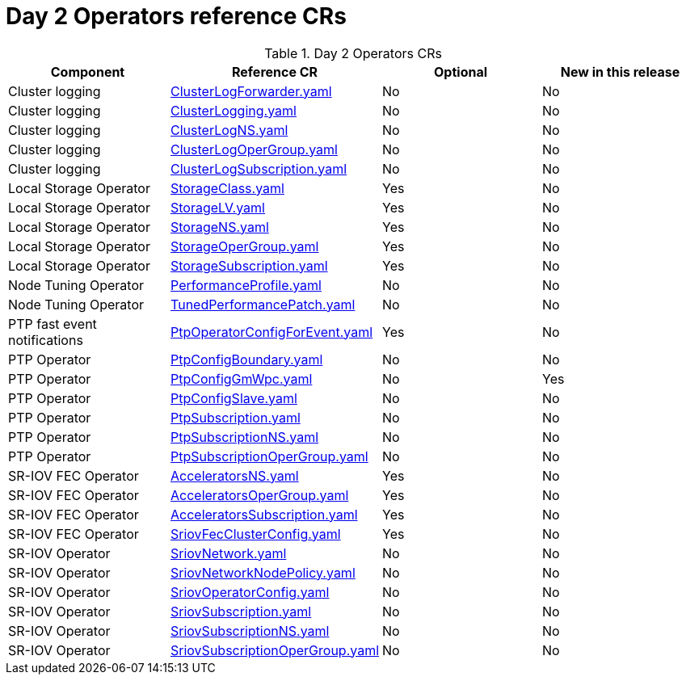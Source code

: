 // Module included in the following assemblies:
//
// * telco_ref_design_specs/ran/telco-ran-ref-du-crs.adoc

:_mod-docs-content-type: REFERENCE
[id="day-2-operators-crs_{context}"]
= Day 2 Operators reference CRs

.Day 2 Operators CRs
[cols="4*", options="header", format=csv]
|====
Component,Reference CR,Optional,New in this release
Cluster logging,xref:../../telco_ref_design_specs/ran/telco-ran-ref-du-crs.adoc#ztp-clusterlogforwarder-yaml[ClusterLogForwarder.yaml],No,No
Cluster logging,xref:../../telco_ref_design_specs/ran/telco-ran-ref-du-crs.adoc#ztp-clusterlogging-yaml[ClusterLogging.yaml],No,No
Cluster logging,xref:../../telco_ref_design_specs/ran/telco-ran-ref-du-crs.adoc#ztp-clusterlogns-yaml[ClusterLogNS.yaml],No,No
Cluster logging,xref:../../telco_ref_design_specs/ran/telco-ran-ref-du-crs.adoc#ztp-clusterlogopergroup-yaml[ClusterLogOperGroup.yaml],No,No
Cluster logging,xref:../../telco_ref_design_specs/ran/telco-ran-ref-du-crs.adoc#ztp-clusterlogsubscription-yaml[ClusterLogSubscription.yaml],No,No
Local Storage Operator,xref:../../telco_ref_design_specs/ran/telco-ran-ref-du-crs.adoc#ztp-storageclass-yaml[StorageClass.yaml],Yes,No
Local Storage Operator,xref:../../telco_ref_design_specs/ran/telco-ran-ref-du-crs.adoc#ztp-storagelv-yaml[StorageLV.yaml],Yes,No
Local Storage Operator,xref:../../telco_ref_design_specs/ran/telco-ran-ref-du-crs.adoc#ztp-storagens-yaml[StorageNS.yaml],Yes,No
Local Storage Operator,xref:../../telco_ref_design_specs/ran/telco-ran-ref-du-crs.adoc#ztp-storageopergroup-yaml[StorageOperGroup.yaml],Yes,No
Local Storage Operator,xref:../../telco_ref_design_specs/ran/telco-ran-ref-du-crs.adoc#ztp-storagesubscription-yaml[StorageSubscription.yaml],Yes,No
Node Tuning Operator,xref:../../telco_ref_design_specs/ran/telco-ran-ref-du-crs.adoc#ztp-performanceprofile-yaml[PerformanceProfile.yaml],No,No
Node Tuning Operator,xref:../../telco_ref_design_specs/ran/telco-ran-ref-du-crs.adoc#ztp-tunedperformancepatch-yaml[TunedPerformancePatch.yaml],No,No
PTP fast event notifications,xref:../../telco_ref_design_specs/ran/telco-ran-ref-du-crs.adoc#ztp-ptpoperatorconfigforevent-yaml[PtpOperatorConfigForEvent.yaml],Yes,No
PTP Operator,xref:../../telco_ref_design_specs/ran/telco-ran-ref-du-crs.adoc#ztp-ptpconfigboundary-yaml[PtpConfigBoundary.yaml],No,No
PTP Operator,xref:../../telco_ref_design_specs/ran/telco-ran-ref-du-crs.adoc#ztp-ptpconfiggmwpc-yaml[PtpConfigGmWpc.yaml],No,Yes
PTP Operator,xref:../../telco_ref_design_specs/ran/telco-ran-ref-du-crs.adoc#ztp-ptpconfigslave-yaml[PtpConfigSlave.yaml],No,No
PTP Operator,xref:../../telco_ref_design_specs/ran/telco-ran-ref-du-crs.adoc#ztp-ptpsubscription-yaml[PtpSubscription.yaml],No,No
PTP Operator,xref:../../telco_ref_design_specs/ran/telco-ran-ref-du-crs.adoc#ztp-ptpsubscriptionns-yaml[PtpSubscriptionNS.yaml],No,No
PTP Operator,xref:../../telco_ref_design_specs/ran/telco-ran-ref-du-crs.adoc#ztp-ptpsubscriptionopergroup-yaml[PtpSubscriptionOperGroup.yaml],No,No
SR-IOV FEC Operator,xref:../../telco_ref_design_specs/ran/telco-ran-ref-du-crs.adoc#ztp-acceleratorsns-yaml[AcceleratorsNS.yaml],Yes,No
SR-IOV FEC Operator,xref:../../telco_ref_design_specs/ran/telco-ran-ref-du-crs.adoc#ztp-acceleratorsopergroup-yaml[AcceleratorsOperGroup.yaml],Yes,No
SR-IOV FEC Operator,xref:../../telco_ref_design_specs/ran/telco-ran-ref-du-crs.adoc#ztp-acceleratorssubscription-yaml[AcceleratorsSubscription.yaml],Yes,No
SR-IOV FEC Operator,xref:../../telco_ref_design_specs/ran/telco-ran-ref-du-crs.adoc#ztp-sriovfecclusterconfig-yaml[SriovFecClusterConfig.yaml],Yes,No
SR-IOV Operator,xref:../../telco_ref_design_specs/ran/telco-ran-ref-du-crs.adoc#ztp-sriovnetwork-yaml[SriovNetwork.yaml],No,No
SR-IOV Operator,xref:../../telco_ref_design_specs/ran/telco-ran-ref-du-crs.adoc#ztp-sriovnetworknodepolicy-yaml[SriovNetworkNodePolicy.yaml],No,No
SR-IOV Operator,xref:../../telco_ref_design_specs/ran/telco-ran-ref-du-crs.adoc#ztp-sriovoperatorconfig-yaml[SriovOperatorConfig.yaml],No,No
SR-IOV Operator,xref:../../telco_ref_design_specs/ran/telco-ran-ref-du-crs.adoc#ztp-sriovsubscription-yaml[SriovSubscription.yaml],No,No
SR-IOV Operator,xref:../../telco_ref_design_specs/ran/telco-ran-ref-du-crs.adoc#ztp-sriovsubscriptionns-yaml[SriovSubscriptionNS.yaml],No,No
SR-IOV Operator,xref:../../telco_ref_design_specs/ran/telco-ran-ref-du-crs.adoc#ztp-sriovsubscriptionopergroup-yaml[SriovSubscriptionOperGroup.yaml],No,No
|====
